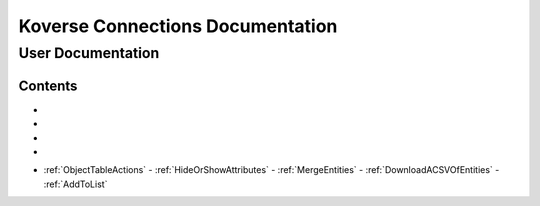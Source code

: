 =================================
Koverse Connections Documentation
=================================
------------------
User Documentation
------------------
Contents
--------
.. _Logging in and out: https://connections-documentation.readthedocs.io/en/latest/access.html#logging-in-and-out

.. _Access: https://connections-documentation.readthedocs.io/en/latest/access.html#access

- .. _Home: https://connections-documentation.readthedocs.io/en/latest/access.html#home
- .. _Search: https://connections-documentation.readthedocs.io/en/latest/kc_search.html
- .. _Saved Searches: https://connections-documentation.readthedocs.io/en/latest/saved_search.html
- .. _Lists: https://connections-documentation.readthedocs.io/en/latest/lists.html

.. _Models: https://connections-documentation.readthedocs.io/en/latest/models.html

.. _Account: https://connections-documentation.readthedocs.io/en/latest/account.html

.. _Flags: https://connections-documentation.readthedocs.io/en/latest/flags.html

.. _Views: https://connections-documentation.readthedocs.io/en/latest/views.html

.. _Users: https://connections-documentation.readthedocs.io/en/latest/users.html

.. _Groups: https://connections-documentation.readthedocs.io/en/latest/groups.html

.. _Settings: https://connections-documentation.readthedocs.io/en/latest/settings.html

.. _Reference: https://connections-documentation.readthedocs.io/en/latest/reference.html

- :ref:`ObjectTableActions`
  - :ref:`HideOrShowAttributes`
  - :ref:`MergeEntities`
  - :ref:`DownloadACSVOfEntities`
  - :ref:`AddToList`
